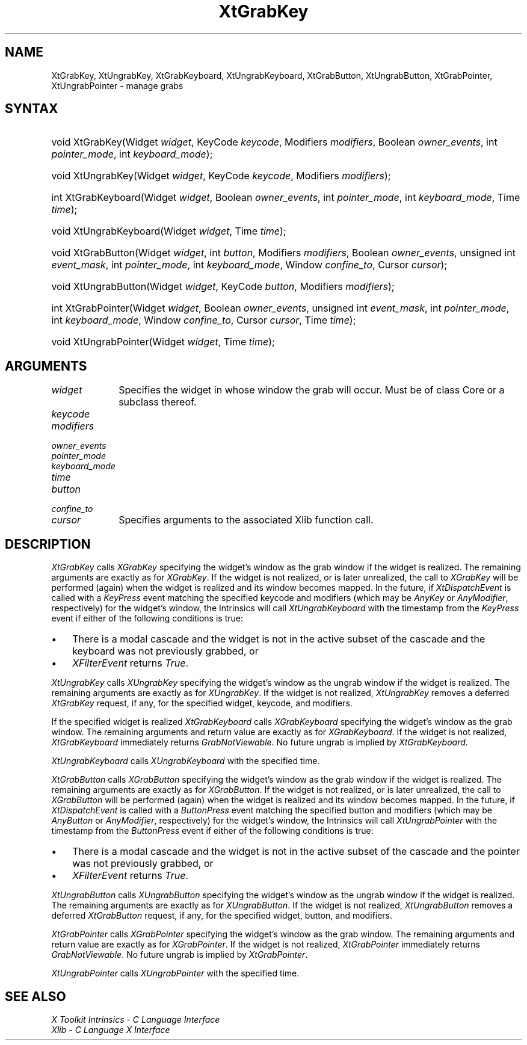 .\" Copyright (c) 1993, 1994  X Consortium
.\"
.\" Permission is hereby granted, free of charge, to any person obtaining a
.\" copy of this software and associated documentation files (the "Software"),
.\" to deal in the Software without restriction, including without limitation
.\" the rights to use, copy, modify, merge, publish, distribute, sublicense,
.\" and/or sell copies of the Software, and to permit persons to whom the
.\" Software furnished to do so, subject to the following conditions:
.\"
.\" The above copyright notice and this permission notice shall be included in
.\" all copies or substantial portions of the Software.
.\"
.\" THE SOFTWARE IS PROVIDED "AS IS", WITHOUT WARRANTY OF ANY KIND, EXPRESS OR
.\" IMPLIED, INCLUDING BUT NOT LIMITED TO THE WARRANTIES OF MERCHANTABILITY,
.\" FITNESS FOR A PARTICULAR PURPOSE AND NONINFRINGEMENT.  IN NO EVENT SHALL
.\" THE X CONSORTIUM BE LIABLE FOR ANY CLAIM, DAMAGES OR OTHER LIABILITY,
.\" WHETHER IN AN ACTION OF CONTRACT, TORT OR OTHERWISE, ARISING FROM, OUT OF
.\" OR IN CONNECTION WITH THE SOFTWARE OR THE USE OR OTHER DEALINGS IN THE
.\" SOFTWARE.
.\"
.\" Except as contained in this notice, the name of the X Consortium shall not
.\" be used in advertising or otherwise to promote the sale, use or other
.\" dealing in this Software without prior written authorization from the
.\" X Consortium.
.\"
.ds tk X Toolkit
.ds xT X Toolkit Intrinsics \- C Language Interface
.ds xI Intrinsics
.ds xW X Toolkit Athena Widgets \- C Language Interface
.ds xL Xlib \- C Language X Interface
.ds xC Inter-Client Communication Conventions Manual
.ds Rn 3
.ds Vn 2.2
.hw XtGrab-Key XtUngrab-Key XtGrab-Keyboard XtUngrab-Keyboard
.hw XtGrab-Button XtUngrab-Button XtGrab-Pointer XtUngrab-Pointer wid-get
.na
.de Ds
.nf
.\\$1 \\$2 \\$1
.ft CW
.ps \\n(PS
.\".if \\n(VS>=40 .vs \\n(VSu
.\".if \\n(VS<=39 .vs \\n(VSp
..
.de De
.ce 0
.if \\n(BD .DF
.nr BD 0
.in \\n(OIu
.if \\n(TM .ls 2
.sp \\n(DDu
.fi
..
.de IN		\" send an index entry to the stderr
..
.de Pn
.ie t \\$1\fB\^\\$2\^\fR\\$3
.el \\$1\fI\^\\$2\^\fP\\$3
..
.de ZN
.ie t \fB\^\\$1\^\fR\\$2
.el \fI\^\\$1\^\fP\\$2
..
.de ny
..
.ny 0
.TH XtGrabKey __libmansuffix__ __xorgversion__ "XT FUNCTIONS"
.SH NAME
XtGrabKey, XtUngrabKey, XtGrabKeyboard, XtUngrabKeyboard, XtGrabButton, XtUngrabButton, XtGrabPointer, XtUngrabPointer \- manage grabs
.SH SYNTAX
.HP
void XtGrabKey(Widget \fIwidget\fP, KeyCode \fIkeycode\fP, Modifiers
\fImodifiers\fP, Boolean \fIowner_events\fP, int \fIpointer_mode\fP, int
\fIkeyboard_mode\fP);
.HP
void XtUngrabKey(Widget \fIwidget\fP, KeyCode \fIkeycode\fP, Modifiers
\fImodifiers\fP);
.HP
int XtGrabKeyboard(Widget \fIwidget\fP, Boolean \fIowner_events\fP, int
\fIpointer_mode\fP, int \fIkeyboard_mode\fP, Time \fItime\fP);
.HP
void XtUngrabKeyboard(Widget \fIwidget\fP, Time \fItime\fP);
.HP
void XtGrabButton(Widget \fIwidget\fP, int \fIbutton\fP, Modifiers
\fImodifiers\fP, Boolean \fIowner_events\fP, unsigned int \fIevent_mask\fP,
int \fIpointer_mode\fP, int \fIkeyboard_mode\fP, Window \fIconfine_to\fP,
Cursor \fIcursor\fP);
.HP
void XtUngrabButton(Widget \fIwidget\fP, KeyCode \fIbutton\fP, Modifiers
\fImodifiers\fP);
.HP
int XtGrabPointer(Widget \fIwidget\fP, Boolean \fIowner_events\fP, unsigned
int \fIevent_mask\fP, int \fIpointer_mode\fP, int \fIkeyboard_mode\fP, Window
\fIconfine_to\fP, Cursor \fIcursor\fP, Time \fItime\fP);
.HP
void XtUngrabPointer(Widget \fIwidget\fP, Time \fItime\fP);
.SH ARGUMENTS
.IP \fIwidget\fP 1i
Specifies the widget in whose window the grab will occur. Must be of
class Core or a subclass thereof.
.sp 6p
.IP \fIkeycode\fP
.br
.ns
.IP \fImodifiers\fP
.br
.ns
.IP \fIowner_events\fP
.br
.ns
.IP \fIpointer_mode\fP
.br
.ns
.IP \fIkeyboard_mode\fP
.br
.ns
.IP \fItime\fP
.br
.ns
.IP \fIbutton\fP
.br
.ns
.IP \fIconfine_to\fP
.br
.ns
.IP \fIcursor\fP 1i
Specifies arguments to the associated Xlib function call.
.SH DESCRIPTION
.ZN XtGrabKey
calls
.ZN XGrabKey
specifying the widget's window as the grab window if the widget is
realized. The remaining arguments are exactly as for
.ZN XGrabKey .
If the widget is not realized, or is later unrealized, the call to
.ZN XGrabKey
will be performed (again) when the widget is realized and its window
becomes mapped. In the future, if
.ZN XtDispatchEvent
is called with a
.ZN KeyPress
event matching the specified keycode and modifiers (which may be
.ZN AnyKey
or
.ZN AnyModifier ,
respectively) for the widget's window, the Intrinsics will call
.ZN XtUngrabKeyboard
with the timestamp from the
.ZN KeyPress
event if either of the following conditions is true:
.IP \(bu 3
There is a modal cascade and the widget is not in the active subset
of the cascade and the keyboard was not previously grabbed, or
.IP \(bu 3
.ZN XFilterEvent
returns
.ZN True .
.LP
.ZN XtUngrabKey
calls
.ZN XUngrabKey
specifying the widget's window as the ungrab window if the widget is
realized. The remaining arguments are exactly as for
.ZN XUngrabKey .
If the widget is not realized,
.ZN XtUngrabKey
removes a deferred
.ZN XtGrabKey
request, if any, for the specified widget, keycode, and modifiers.
.LP
If the specified widget is realized
.ZN XtGrabKeyboard
calls
.ZN XGrabKeyboard
specifying the widget's window as the grab window. The remaining
arguments and return value are exactly as for
.ZN XGrabKeyboard .
If the widget is not realized,
.ZN XtGrabKeyboard
immediately returns
.ZN GrabNotViewable .
No future ungrab is implied by
.ZN XtGrabKeyboard .
.LP
.ZN XtUngrabKeyboard
calls
.ZN XUngrabKeyboard
with the specified time.
.LP
.ZN XtGrabButton
calls
.ZN XGrabButton
specifying the widget's window as the grab window if the widget is
realized. The remaining arguments are exactly as for
.ZN XGrabButton .
If the widget is not realized, or is later unrealized, the call to
.ZN XGrabButton
will be performed (again) when the widget is realized and its window
becomes mapped. In the future, if
.ZN XtDispatchEvent
is called with a
.ZN ButtonPress
event matching the specified button and modifiers (which may be
.ZN AnyButton
or
.ZN AnyModifier ,
respectively) for the widget's window, the Intrinsics will call
.ZN XtUngrabPointer
with the timestamp from the
.ZN ButtonPress
event if either of the following conditions is true:
.IP \(bu 3
There is a modal cascade and the widget is not in the active subset
of the cascade and the pointer was not previously grabbed, or
.IP \(bu 3
.ZN XFilterEvent
returns
.ZN True .
.LP
.ZN XtUngrabButton
calls
.ZN XUngrabButton
specifying the widget's window as the ungrab window if the widget is
realized. The remaining arguments are exactly as for
.ZN XUngrabButton .
If the widget is not realized,
.ZN XtUngrabButton
removes a deferred
.ZN XtGrabButton
request, if any, for the specified widget, button, and modifiers.
.LP
.ZN XtGrabPointer
calls
.ZN XGrabPointer
specifying the widget's window as the grab window. The remaining
arguments and return value are exactly as for
.ZN XGrabPointer .
If the widget is not realized,
.ZN XtGrabPointer
immediately returns
.ZN GrabNotViewable .
No future ungrab is implied by
.ZN XtGrabPointer .
.LP
.ZN XtUngrabPointer
calls
.ZN XUngrabPointer
with the specified time.
.SH "SEE ALSO"
.br
\fI\*(xT\fP
.br
\fI\*(xL\fP
